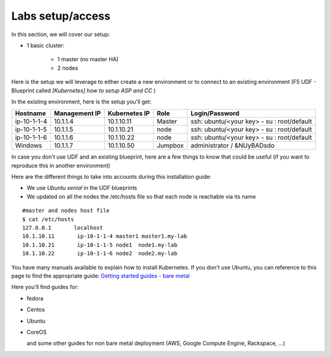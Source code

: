 Labs setup/access
=================

In this section, we will cover our setup: 

* 1 basic cluster: 

	* 1 master (no master HA)
	* 2 nodes


Here is the setup we will leverage to either create a new environment or to connect to an existing environment (F5 UDF - Blueprint called *[Kubernetes] how to setup ASP and CC* )

In the existing environment, here is the setup you'll get: 

==================  ====================  ====================  ============  =============================================
     Hostname           Management IP        Kubernetes IP          Role                 Login/Password
==================  ====================  ====================  ============  =============================================
     ip-10-1-1-4          10.1.1.4            10.1.10.11          Master       ssh: ubuntu/<your key> - su : root/default           
     ip-10-1-1-5          10.1.1.5            10.1.10.21           node        ssh: ubuntu/<your key> - su : root/default
     ip-10-1-1-6          10.1.1.6            10.1.10.22           node        ssh: ubuntu/<your key> - su : root/default
     Windows              10.1.1.7            10.1.10.50        Jumpbox            administrator / &NUyBADsdo
==================  ====================  ====================  ============  =============================================


In case you don't use UDF and an existing blueprint, here are a few things to know that could be useful (if you want to reproduce this in another environment)

Here are the different things to take into accounts during this installation guide: 

* We use *Ubuntu xenial* in the UDF blueprints
* We updated on all the nodes the /etc/hosts file so that each node is reachable via its name

::

	#master and nodes host file
	$ cat /etc/hosts
	127.0.0.1       localhost
	10.1.10.11       ip-10-1-1-4 master1 master1.my-lab
	10.1.10.21       ip-10-1-1-5 node1  node1.my-lab
	10.1.10.22       ip-10-1-1-6 node2  node2.my-lab


You have many manuals available to explain how to install Kubernetes. If you don't use Ubuntu, you can reference to this page to find the appropriate guide:  `Getting started guides - bare metal  <http://kubernetes.io/docs/getting-started-guides/#bare-metal>`_ 

Here you'll find guides for:

* fedora
* Centos
* Ubuntu
* CoreOS
  
  and some other guides for non bare metal deployment (AWS, Google Compute Engine, Rackspace, ...)


